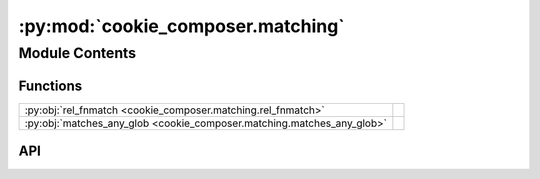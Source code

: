 :py:mod:`cookie_composer.matching`
==================================

.. py:module:: cookie_composer.matching

.. autodoc2-docstring:: cookie_composer.matching
   :allowtitles:

Module Contents
---------------

Functions
~~~~~~~~~

.. list-table::
   :class: autosummary longtable
   :align: left

   * - :py:obj:`rel_fnmatch <cookie_composer.matching.rel_fnmatch>`
     - .. autodoc2-docstring:: cookie_composer.matching.rel_fnmatch
          :summary:
   * - :py:obj:`matches_any_glob <cookie_composer.matching.matches_any_glob>`
     - .. autodoc2-docstring:: cookie_composer.matching.matches_any_glob
          :summary:

API
~~~

.. py:function:: rel_fnmatch(name: str, pat: str) -> bool
   :canonical: cookie_composer.matching.rel_fnmatch

   .. autodoc2-docstring:: cookie_composer.matching.rel_fnmatch

.. py:function:: matches_any_glob(path: typing.Union[str, pathlib.Path], patterns: typing.List[str]) -> bool
   :canonical: cookie_composer.matching.matches_any_glob

   .. autodoc2-docstring:: cookie_composer.matching.matches_any_glob
